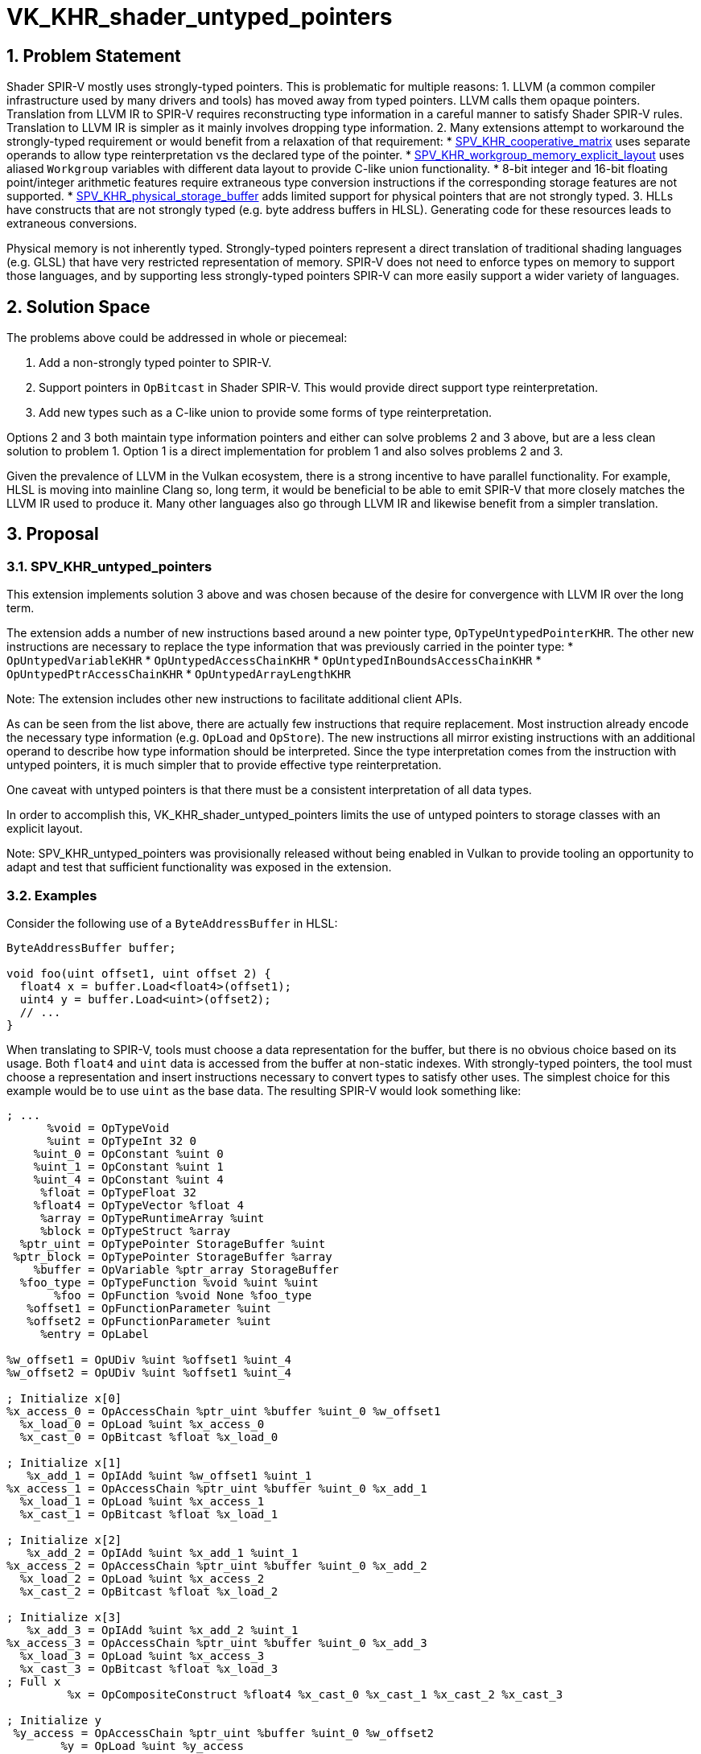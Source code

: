 // Copyright 2025 The Khronos Group Inc.
//
// SPDX-License-Identifier: CC-BY-4.0

= VK_KHR_shader_untyped_pointers

:toc: left
:docs: https://docs.vulkan.org/spec/latest/
:extensions: {docs}appendices/extensions.html#
:sectnums:

== Problem Statement

Shader SPIR-V mostly uses strongly-typed pointers.
This is problematic for multiple reasons:
1. LLVM (a common compiler infrastructure used by many drivers and tools) has moved away from typed pointers.
    LLVM calls them opaque pointers.
    Translation from LLVM IR to SPIR-V requires reconstructing type information
    in a careful manner to satisfy Shader SPIR-V rules.
    Translation to LLVM IR is simpler as it mainly involves dropping type information.
2. Many extensions attempt to workaround the strongly-typed requirement or would benefit from a relaxation of that requirement:
    * https://github.khronos.org/SPIRV-Registry/extensions/KHR/SPV_KHR_cooperative_matrix.html[SPV_KHR_cooperative_matrix]
        uses separate operands to allow type reinterpretation vs the declared
        type of the pointer.
    * https://github.khronos.org/SPIRV-Registry/extensions/KHR/SPV_KHR_workgroup_memory_explicit_layout.html[SPV_KHR_workgroup_memory_explicit_layout]
        uses aliased `Workgroup` variables with different data layout to
        provide C-like union functionality.
    * 8-bit integer and 16-bit floating point/integer arithmetic features require
        extraneous type conversion instructions if the corresponding storage
        features are not supported.
    * https://github.khronos.org/SPIRV-Registry/extensions/KHR/SPV_KHR_physical_storage_buffer.html[SPV_KHR_physical_storage_buffer]
        adds limited support for physical pointers that are not strongly typed.
3. HLLs have constructs that are not strongly typed (e.g. byte address buffers in HLSL).
   Generating code for these resources leads to extraneous conversions.

Physical memory is not inherently typed.
Strongly-typed pointers represent a direct translation of traditional shading
languages (e.g. GLSL) that have very restricted representation of memory.
SPIR-V does not need to enforce types on memory to support those languages, and
by supporting less strongly-typed pointers SPIR-V can more easily support a
wider variety of languages.

== Solution Space

The problems above could be addressed in whole or piecemeal:

1. Add a non-strongly typed pointer to SPIR-V.
2. Support pointers in `OpBitcast` in Shader SPIR-V.
    This would provide direct support type reinterpretation.
3. Add new types such as a C-like union to provide some forms of type reinterpretation.

Options 2 and 3 both maintain type information pointers and either can solve
problems 2 and 3 above, but are a less clean solution to problem 1.
Option 1 is a direct implementation for problem 1 and also solves problems 2 and 3.

Given the prevalence of LLVM in the Vulkan ecosystem, there is a strong
incentive to have parallel functionality.
For example, HLSL is moving into mainline Clang so, long term, it would be
beneficial to be able to emit SPIR-V that more closely matches the LLVM IR used
to produce it.
Many other languages also go through LLVM IR and likewise benefit from a
simpler translation.

== Proposal

=== SPV_KHR_untyped_pointers

This extension implements solution 3 above and was chosen because of the desire
for convergence with LLVM IR over the long term.

The extension adds a number of new instructions based around a new pointer
type, `OpTypeUntypedPointerKHR`.
The other new instructions are necessary to replace the type information that
was previously carried in the pointer type:
* `OpUntypedVariableKHR`
* `OpUntypedAccessChainKHR`
* `OpUntypedInBoundsAccessChainKHR`
* `OpUntypedPtrAccessChainKHR`
* `OpUntypedArrayLengthKHR`

Note: The extension includes other new instructions to facilitate additional client APIs.

As can be seen from the list above, there are actually few instructions that
require replacement.
Most instruction already encode the necessary type information (e.g.
`OpLoad` and `OpStore`).
The new instructions all mirror existing instructions with an additional
operand to describe how type information should be interpreted.
Since the type interpretation comes from the instruction with untyped pointers,
it is much simpler that to provide effective type reinterpretation.

One caveat with untyped pointers is that there must be a consistent interpretation of all data types.

In order to accomplish this, VK_KHR_shader_untyped_pointers limits the use of
untyped pointers to storage classes with an explicit layout.

Note: SPV_KHR_untyped_pointers was provisionally released without being enabled
in Vulkan to provide tooling an opportunity to adapt and test that sufficient
functionality was exposed in the extension.

=== Examples

Consider the following use of a `ByteAddressBuffer` in HLSL:

[source,c]
----
ByteAddressBuffer buffer;

void foo(uint offset1, uint offset 2) {
  float4 x = buffer.Load<float4>(offset1);
  uint4 y = buffer.Load<uint>(offset2);
  // ...
}
----

When translating to SPIR-V, tools must choose a data representation for the
buffer, but there is no obvious choice based on its usage.
Both `float4` and `uint` data is accessed from the buffer at non-static
indexes.
With strongly-typed pointers, the tool must choose a representation and insert
instructions necessary to convert types to satisfy other uses.
The simplest choice for this example would be to use `uint` as the base
data.
The resulting SPIR-V would look something like:

[source]
----
; ...
      %void = OpTypeVoid
      %uint = OpTypeInt 32 0
    %uint_0 = OpConstant %uint 0
    %uint_1 = OpConstant %uint 1
    %uint_4 = OpConstant %uint 4
     %float = OpTypeFloat 32
    %float4 = OpTypeVector %float 4
     %array = OpTypeRuntimeArray %uint
     %block = OpTypeStruct %array
  %ptr_uint = OpTypePointer StorageBuffer %uint
 %ptr_block = OpTypePointer StorageBuffer %array
    %buffer = OpVariable %ptr_array StorageBuffer
  %foo_type = OpTypeFunction %void %uint %uint
       %foo = OpFunction %void None %foo_type
   %offset1 = OpFunctionParameter %uint
   %offset2 = OpFunctionParameter %uint
     %entry = OpLabel

%w_offset1 = OpUDiv %uint %offset1 %uint_4
%w_offset2 = OpUDiv %uint %offset1 %uint_4

; Initialize x[0]
%x_access_0 = OpAccessChain %ptr_uint %buffer %uint_0 %w_offset1
  %x_load_0 = OpLoad %uint %x_access_0
  %x_cast_0 = OpBitcast %float %x_load_0

; Initialize x[1]
   %x_add_1 = OpIAdd %uint %w_offset1 %uint_1
%x_access_1 = OpAccessChain %ptr_uint %buffer %uint_0 %x_add_1
  %x_load_1 = OpLoad %uint %x_access_1
  %x_cast_1 = OpBitcast %float %x_load_1

; Initialize x[2]
   %x_add_2 = OpIAdd %uint %x_add_1 %uint_1
%x_access_2 = OpAccessChain %ptr_uint %buffer %uint_0 %x_add_2
  %x_load_2 = OpLoad %uint %x_access_2
  %x_cast_2 = OpBitcast %float %x_load_2

; Initialize x[3]
   %x_add_3 = OpIAdd %uint %x_add_2 %uint_1
%x_access_3 = OpAccessChain %ptr_uint %buffer %uint_0 %x_add_3
  %x_load_3 = OpLoad %uint %x_access_3
  %x_cast_3 = OpBitcast %float %x_load_3
; Full x
         %x = OpCompositeConstruct %float4 %x_cast_0 %x_cast_1 %x_cast_2 %x_cast_3

; Initialize y
 %y_access = OpAccessChain %ptr_uint %buffer %uint_0 %w_offset2
        %y = OpLoad %uint %y_access

; ...
----

In order to initialize `x`, the SPIR-V performs multiple loads and bitcasts.
Compare that to the SPIR-V with untyped pointers:

[source]
----
; ...
       %void = OpTypeVoid
      %uchar = OpTypeInt 8 0
       %uint = OpTypeInt 32 0
     %uint_0 = OpConstant %uint 0
     %uint_1 = OpConstant %uint 1
      %float = OpTypeFloat 32
     %float4 = OpTypeVector %float 4
%uchar_array = OpTypeRuntimeArray %uint
      %array = OpTypeRuntimeArray %uint
      %block = OpTypeStruct %array
        %ptr = OpTypeUntypedPointerKHR StorageBuffer
     %buffer = OpUntypedVariableKHR %ptr StorageBuffer %block
   %foo_type = OpTypeFunction %void %uint %uint
        %foo = OpFunction %void None %foo_type
    %offset1 = OpFunctionParameter %uint
    %offset2 = OpFunctionParameter %uint
      %entry = OpLabel

; Initialize x
   %x_access = OpUntypedAccessChainKHR %ptr %uchar_array %buffer %offset1
          %x = OpLoad %float4 %x_access

; Initialize y
   %y_access = OpUntypedAccessChainKHR %ptr %uchar_array %buffer %offset2
          %y = OpLoad %uint %y_access
----

With untyped pointers, type interpretation is flexible and the type
interpretation for addressing can be separated from type interpretation for
memory operations.
Because of this flexibility, the reinterpretation of types is simple and the
generated code is greatly simplified.

== Issues

=== RESOLVED: Which storage classes should allow untyped pointers?

Because data needs a consistent layout among different interpretations, only
explicitly laid out storage classes are supported.


